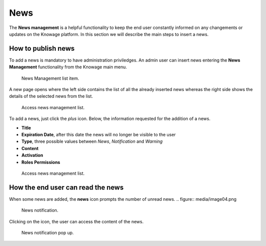 News
########################################################################################################################

The **News management** is a helpful functionality to keep the end user constantly informed on any changements or updates on the Knowage platform. In this section we will describe the main steps to insert a news.

How to publish news
------------------------------------------------------------------------------------------------------------------------

To add a news is mandatory to have administration priviledges. An admin user can insert news entering the **News Management** functionality from the Knowage main menu.

.. figure:: media/image01_8.1.png

    News Management list item.
    
A new page opens where the left side contains the list of all the already inserted news whereas the right side shows the details of the selected news from the list. 

.. figure:: media/image02.png

   Access news management list.
    
To add a news, just click the *plus* icon. Below, the information requested for the addition of a news.

-  **Title**
-  **Expiration Date**, after this date the news will no longer be visible to the user
-  **Type**, three possible values between *News*, *Notification* and *Warning*
-  **Content**
-  **Activation**
-  **Roles Permissions**
    
.. figure:: media/image03.png

    Access news management list.
    

How the end user can read the news
------------------------------------------------------------------------------------------------------------------------

When some news are added, the **news** icon prompts the number of unread news.
.. figure:: media/image04.png

    News notification.

Clicking on the icon, the user can access the content of the news.

.. figure:: media/image05.png

    News notification pop up.



